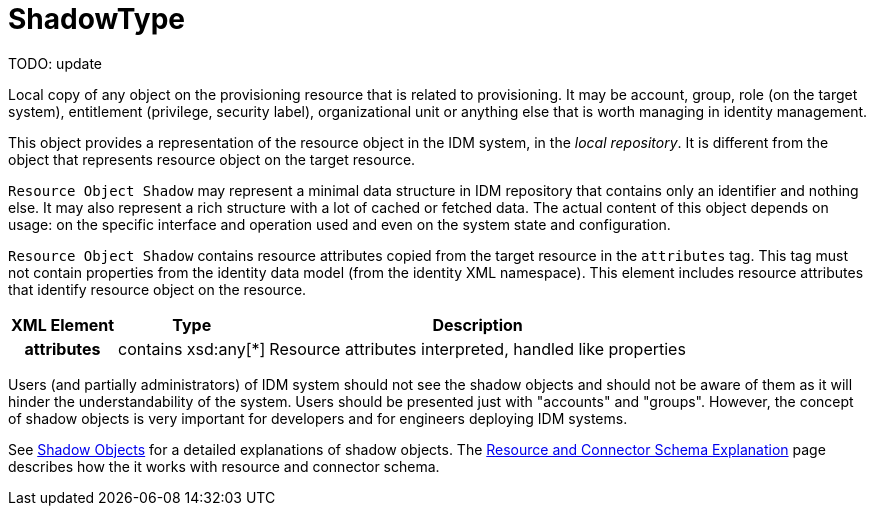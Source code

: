 = ShadowType
:page-wiki-name: ShadowType
:page-wiki-id: 17761038
:page-wiki-metadata-create-user: semancik
:page-wiki-metadata-create-date: 2015-03-24T16:53:17.424+01:00
:page-wiki-metadata-modify-user: semancik
:page-wiki-metadata-modify-date: 2015-03-24T16:53:17.424+01:00
:page-archived: true
:page-obsolete: true

TODO: update



Local copy of any object on the provisioning resource that is related to provisioning.
It may be account, group, role (on the target system), entitlement (privilege, security label), organizational unit or anything else that is worth managing in identity management.

This object provides a representation of the resource object in the IDM system, in the _local repository_. It is different from the object that represents resource object on the target resource.

`Resource Object Shadow` may represent a minimal data structure in IDM repository that contains only an identifier and nothing else.
It may also represent a rich structure with a lot of cached or fetched data.
The actual content of this object depends on usage: on the specific interface and operation used and even on the system state and configuration.

`Resource Object Shadow` contains resource attributes copied from the target resource in the `attributes` tag.
This tag must not contain properties from the identity data model (from the identity XML namespace).
This element includes resource attributes that identify resource object on the resource.

[%autowidth,cols="h,1,1"]
|===
| XML Element | Type | Description

| attributes
| contains xsd:any[*]
| Resource attributes interpreted, handled like properties


|===

Users (and partially administrators) of IDM system should not see the shadow objects and should not be aware of them as it will hinder the understandability of the system.
Users should be presented just with "accounts" and "groups".
However, the concept of shadow objects is very important for developers and for engineers deploying IDM systems.

See xref:/midpoint/reference/resources/shadow/[Shadow Objects] for a detailed explanations of shadow objects.
The xref:/midpoint/reference/resources/resource-schema/explanation/[Resource and Connector Schema Explanation] page describes how the it works with resource and connector schema.